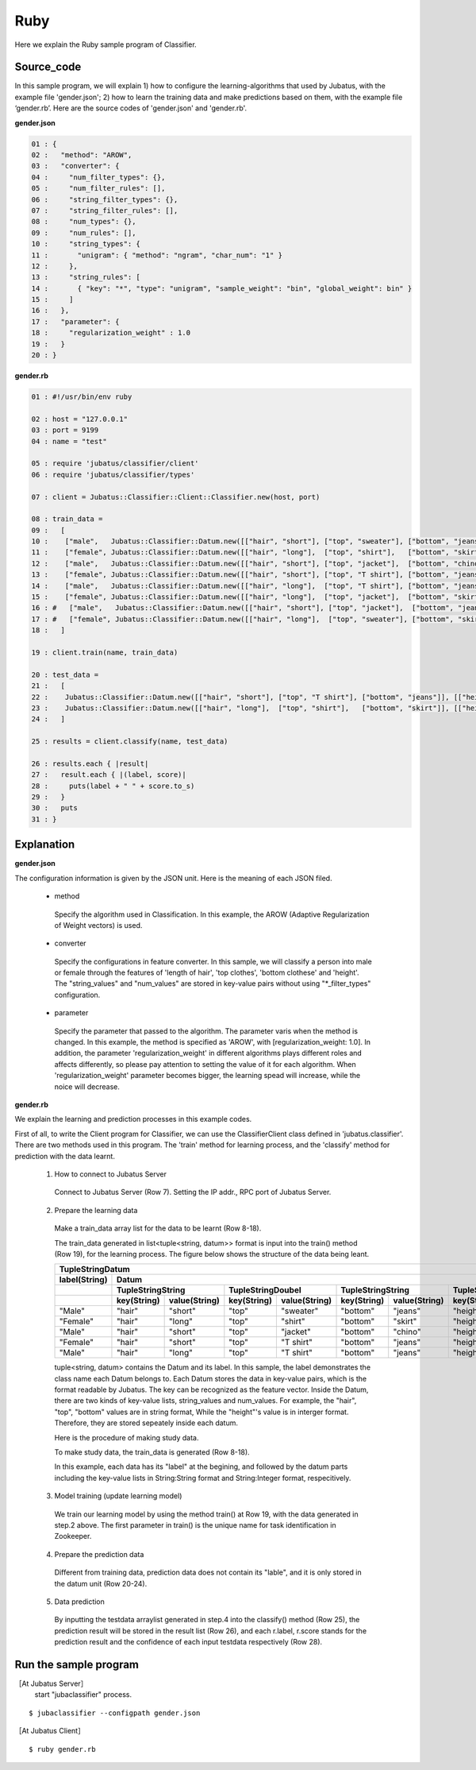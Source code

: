 Ruby
==========================

Here we explain the Ruby sample program of Classifier. 

--------------------------------
Source_code
--------------------------------

In this sample program, we will explain 1) how to configure the learning-algorithms that used by Jubatus, with the example file 'gender.json'; 2) how to learn the training data and make predictions based on them, with the example file ‘gender.rb’. Here are the source codes of 'gender.json' and 'gender.rb'.

**gender.json**

.. code-block:: ruby

 01 : {
 02 :   "method": "AROW",
 03 :   "converter": {
 04 :     "num_filter_types": {},
 05 :     "num_filter_rules": [],
 06 :     "string_filter_types": {},
 07 :     "string_filter_rules": [],
 08 :     "num_types": {},
 09 :     "num_rules": [],
 10 :     "string_types": {
 11 :       "unigram": { "method": "ngram", "char_num": "1" }
 12 :     },
 13 :     "string_rules": [
 14 :       { "key": "*", "type": "unigram", "sample_weight": "bin", "global_weight": bin" }
 15 :     ]
 16 :   },
 17 :   "parameter": {
 18 :     "regularization_weight" : 1.0
 19 :   }
 20 : }


**gender.rb**

.. code-block:: ruby

 01 : #!/usr/bin/env ruby

 02 : host = "127.0.0.1"
 03 : port = 9199
 04 : name = "test"

 05 : require 'jubatus/classifier/client'
 06 : require 'jubatus/classifier/types'

 07 : client = Jubatus::Classifier::Client::Classifier.new(host, port)

 08 : train_data =
 09 :   [
 10 :    ["male",   Jubatus::Classifier::Datum.new([["hair", "short"], ["top", "sweater"], ["bottom", "jeans"]], [["height", 1.70]])],
 11 :    ["female", Jubatus::Classifier::Datum.new([["hair", "long"],  ["top", "shirt"],   ["bottom", "skirt"]], [["height", 1.56]])],
 12 :    ["male",   Jubatus::Classifier::Datum.new([["hair", "short"], ["top", "jacket"],  ["bottom", "chino"]], [["height", 1.65]])],
 13 :    ["female", Jubatus::Classifier::Datum.new([["hair", "short"], ["top", "T shirt"], ["bottom", "jeans"]], [["height", 1.72]])],
 14 :    ["male",   Jubatus::Classifier::Datum.new([["hair", "long"],  ["top", "T shirt"], ["bottom", "jeans"]], [["height", 1.82]])],
 15 :    ["female", Jubatus::Classifier::Datum.new([["hair", "long"],  ["top", "jacket"],  ["bottom", "skirt"]], [["height", 1.43]])],
 16 : #   ["male",   Jubatus::Classifier::Datum.new([["hair", "short"], ["top", "jacket"],  ["bottom", "jeans"]], [["height", 1.76]])],
 17 : #   ["female", Jubatus::Classifier::Datum.new([["hair", "long"],  ["top", "sweater"], ["bottom", "skirt"]], [["height", 1.52]])],
 18 :   ]

 19 : client.train(name, train_data)

 20 : test_data =
 21 :   [
 22 :    Jubatus::Classifier::Datum.new([["hair", "short"], ["top", "T shirt"], ["bottom", "jeans"]], [["height", 1.81]]),
 23 :    Jubatus::Classifier::Datum.new([["hair", "long"],  ["top", "shirt"],   ["bottom", "skirt"]], [["height", 1.50]]),
 24 :   ]

 25 : results = client.classify(name, test_data)

 26 : results.each { |result|
 27 :   result.each { |(label, score)|
 28 :     puts(label + " " + score.to_s)
 29 :   }
 30 :   puts
 31 : }

 
--------------------------------
Explanation
--------------------------------

**gender.json**

The configuration information is given by the JSON unit. Here is the meaning of each JSON filed.

 * method

  Specify the algorithm used in Classification. In this example, the AROW (Adaptive Regularization of Weight vectors) is used.

 * converter

  Specify the configurations in feature converter. In this sample, we will classify a person into male or female through the features of 'length of hair', 'top clothes', 'bottom clothese' and 'height'. The "string_values" and "num_values" are stored in key-value pairs without using "*_filter_types" configuration.

 * parameter

  Specify the parameter that passed to the algorithm. The parameter varis when the method is changed. In this example, the method is specified as 'AROW', with [regularization_weight: 1.0]. In addition, the parameter 'regularization_weight' in different algorithms plays different roles and affects differently, so please pay attention to setting the value of it for each algorithm. When 'regularization_weight' parameter becomes bigger, the learning spead will increase, while the noice will decrease.
   
   
   
**gender.rb**

We explain the learning and prediction processes in this example codes.

First of all, to write the Client program for Classifier, we can use the ClassifierClient class defined in 'jubatus.classifier'. There are two methods used in this program. The 'train' method for learning process, and the 'classify' method for prediction with the data learnt.

 1. How to connect to Jubatus Server

  Connect to Jubatus Server (Row 7).
  Setting the IP addr., RPC port of Jubatus Server.

 2. Prepare the learning data

  Make a train_data array list for the data to be learnt (Row 8-18).
  
  The train_data generated in list<tuple<string, datum>> format is input into the train() method (Row 19), for the learning process. The figure below shows the structure of the data being leant.


  +---------------------------------------------------------------------------------------------------------------------+
  |                                                 TupleStringDatum                                                    |
  +-------------+-------------------------------------------------------------------------------------------------------+
  |label(String)|                                                  Datum                                                |
  +-------------+-------------------------+-------------------------+-------------------------+-------------------------+
  |             |TupleStringString        |TupleStringDoubel        |TupleStringString        |TupleStringDoubel        |
  +-------------+-----------+-------------+-----------+-------------+-----------+-------------+-----------+-------------+
  |             |key(String)|value(String)|key(String)|value(String)|key(String)|value(String)|key(String)|value(double)|
  +=============+===========+=============+===========+=============+===========+=============+===========+=============+
  |"Male"       |"hair"     |"short"      |"top"      | "sweater"   |"bottom"   |"jeans"      | "height"  |    1.70     |
  +-------------+-----------+-------------+-----------+-------------+-----------+-------------+-----------+-------------+
  |"Female"     |"hair"     |"long"       |"top"      | "shirt"     |"bottom"   |"skirt"      | "height"  |    1.56     |
  +-------------+-----------+-------------+-----------+-------------+-----------+-------------+-----------+-------------+
  |"Male"       |"hair"     |"short"      |"top"      | "jacket"    |"bottom"   |"chino"      | "height"  |    1.65     |
  +-------------+-----------+-------------+-----------+-------------+-----------+-------------+-----------+-------------+
  |"Female"     |"hair"     |"short"      |"top"      | "T shirt"   |"bottom"   |"jeans"      | "height"  |    1.72     |
  +-------------+-----------+-------------+-----------+-------------+-----------+-------------+-----------+-------------+
  |"Male"       |"hair"     |"long"       |"top"      | "T shirt"   |"bottom"   |"jeans"      | "height"  |    1.82     |
  +-------------+-----------+-------------+-----------+-------------+-----------+-------------+-----------+-------------+

  tuple<string, datum> contains the Datum and its label. In this sample, the label demonstrates the class name each Datum belongs to. Each Datum stores the data in key-value pairs, which is the format readable by Jubatus. The key can be recognized as the feature vector. Inside the Datum, there are two kinds of key-value lists, string_values and num_values. For example, the "hair", "top", "bottom" values are in string format, While the "height"'s value is in interger format. Therefore, they are stored sepeately inside each datum.
  
  Here is the procedure of making study data.

  To make study data, the train_data is generated (Row 8-18).

  In this example, each data has its "label" at the begining, and followed by the datum parts including the key-value lists in String:String format and String:Integer format, respecitively. 

 3. Model training (update learning model)

  We train our learning model by using the method train() at Row 19, with the data generated in step.2 above. The first parameter in train() is the unique name for task identification in Zookeeper.

 4. Prepare the prediction data

  Different from training data, prediction data does not contain its "lable", and it is only stored in the datum unit (Row 20-24). 

 5. Data prediction

  By inputting the testdata arraylist generated in step.4 into the classify() method (Row 25), the prediction result will be stored in the result list (Row 26), and each r.label, r.score stands for the prediction result and the confidence of each input testdata respectively (Row 28).



------------------------------------
Run the sample program
------------------------------------

［At Jubatus Server］
 start "jubaclassifier" process.

::

 $ jubaclassifier --configpath gender.json

［At Jubatus Client］

::

 $ ruby gender.rb

